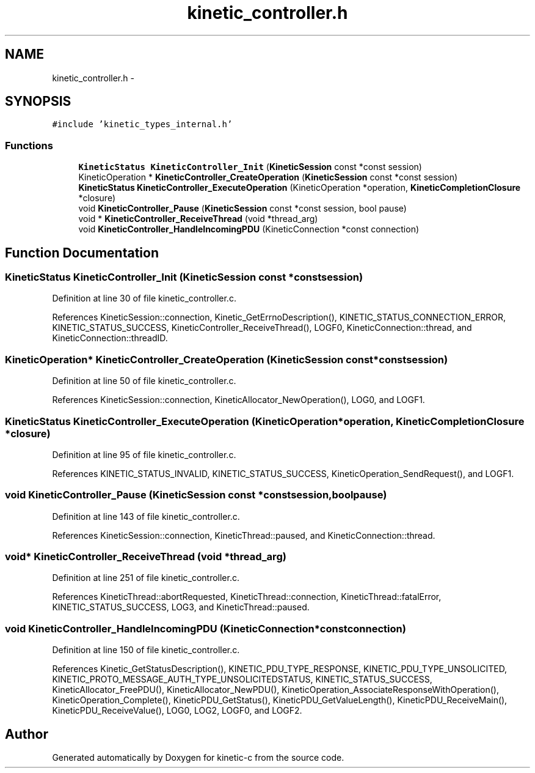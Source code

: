 .TH "kinetic_controller.h" 3 "Tue Dec 9 2014" "Version v0.9.0" "kinetic-c" \" -*- nroff -*-
.ad l
.nh
.SH NAME
kinetic_controller.h \- 
.SH SYNOPSIS
.br
.PP
\fC#include 'kinetic_types_internal\&.h'\fP
.br

.SS "Functions"

.in +1c
.ti -1c
.RI "\fBKineticStatus\fP \fBKineticController_Init\fP (\fBKineticSession\fP const *const session)"
.br
.ti -1c
.RI "KineticOperation * \fBKineticController_CreateOperation\fP (\fBKineticSession\fP const *const session)"
.br
.ti -1c
.RI "\fBKineticStatus\fP \fBKineticController_ExecuteOperation\fP (KineticOperation *operation, \fBKineticCompletionClosure\fP *closure)"
.br
.ti -1c
.RI "void \fBKineticController_Pause\fP (\fBKineticSession\fP const *const session, bool pause)"
.br
.ti -1c
.RI "void * \fBKineticController_ReceiveThread\fP (void *thread_arg)"
.br
.ti -1c
.RI "void \fBKineticController_HandleIncomingPDU\fP (KineticConnection *const connection)"
.br
.in -1c
.SH "Function Documentation"
.PP 
.SS "\fBKineticStatus\fP KineticController_Init (\fBKineticSession\fP const *constsession)"

.PP
Definition at line 30 of file kinetic_controller\&.c\&.
.PP
References KineticSession::connection, Kinetic_GetErrnoDescription(), KINETIC_STATUS_CONNECTION_ERROR, KINETIC_STATUS_SUCCESS, KineticController_ReceiveThread(), LOGF0, KineticConnection::thread, and KineticConnection::threadID\&.
.SS "KineticOperation* KineticController_CreateOperation (\fBKineticSession\fP const *constsession)"

.PP
Definition at line 50 of file kinetic_controller\&.c\&.
.PP
References KineticSession::connection, KineticAllocator_NewOperation(), LOG0, and LOGF1\&.
.SS "\fBKineticStatus\fP KineticController_ExecuteOperation (KineticOperation *operation, \fBKineticCompletionClosure\fP *closure)"

.PP
Definition at line 95 of file kinetic_controller\&.c\&.
.PP
References KINETIC_STATUS_INVALID, KINETIC_STATUS_SUCCESS, KineticOperation_SendRequest(), and LOGF1\&.
.SS "void KineticController_Pause (\fBKineticSession\fP const *constsession, boolpause)"

.PP
Definition at line 143 of file kinetic_controller\&.c\&.
.PP
References KineticSession::connection, KineticThread::paused, and KineticConnection::thread\&.
.SS "void* KineticController_ReceiveThread (void *thread_arg)"

.PP
Definition at line 251 of file kinetic_controller\&.c\&.
.PP
References KineticThread::abortRequested, KineticThread::connection, KineticThread::fatalError, KINETIC_STATUS_SUCCESS, LOG3, and KineticThread::paused\&.
.SS "void KineticController_HandleIncomingPDU (KineticConnection *constconnection)"

.PP
Definition at line 150 of file kinetic_controller\&.c\&.
.PP
References Kinetic_GetStatusDescription(), KINETIC_PDU_TYPE_RESPONSE, KINETIC_PDU_TYPE_UNSOLICITED, KINETIC_PROTO_MESSAGE_AUTH_TYPE_UNSOLICITEDSTATUS, KINETIC_STATUS_SUCCESS, KineticAllocator_FreePDU(), KineticAllocator_NewPDU(), KineticOperation_AssociateResponseWithOperation(), KineticOperation_Complete(), KineticPDU_GetStatus(), KineticPDU_GetValueLength(), KineticPDU_ReceiveMain(), KineticPDU_ReceiveValue(), LOG0, LOG2, LOGF0, and LOGF2\&.
.SH "Author"
.PP 
Generated automatically by Doxygen for kinetic-c from the source code\&.
